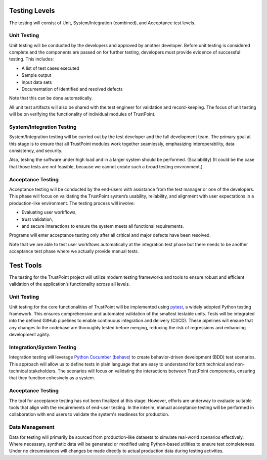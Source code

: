 --------------
Testing Levels
--------------

The testing will consist of Unit, System/Integration (combined), and Acceptance test levels.

^^^^^^^^^^^^
Unit Testing
^^^^^^^^^^^^

Unit testing will be conducted by the developers and approved by another developer.
Before unit testing is considered complete and the components are passed on for further testing,
developers must provide evidence of successful testing. This includes:

- A list of test cases executed
- Sample output
- Input data sets
- Documentation of identified and resolved defects

Note that this can be done automatically.

All unit test artifacts will also be shared with the test engineer for validation and record-keeping.
The focus of unit testing will be on verifying the functionality of individual modules of TrustPoint.

^^^^^^^^^^^^^^^^^^^^^^^^^^
System/Integration Testing
^^^^^^^^^^^^^^^^^^^^^^^^^^

System/Integration testing will be carried out by the test developer and the full development team.
The primary goal at this stage is to ensure that all TrustPoint modules work together seamlessly,
emphasizing interoperability, data consistency, and security.

Also, testing the software under high load and in a larger system should be performed. (Scalability)
(It could be the case that those tests are not feasible, because we cannot create such a broad testing environment.)

^^^^^^^^^^^^^^^^^^
Acceptance Testing
^^^^^^^^^^^^^^^^^^

Acceptance testing will be conducted by the end-users with assistance from the test manager or one of the developers.
This phase will focus on validating the TrustPoint system’s usability, reliability,
and alignment with user expectations in a production-like environment.
The testing process will involve:

- Evaluating user workflows,
- trust validation,
- and secure interactions to ensure the system meets all functional requirements.

Programs will enter acceptance testing only after all critical and major defects have been resolved.

Note that we are able to test user workflows automatically at the integration test phase
but there needs to be another acceptance test phase where we actually provide manual tests.

----------
Test Tools
----------

The testing for the TrustPoint project will utilize modern testing frameworks
and tools to ensure robust and efficient validation of the application’s functionality across all levels.

^^^^^^^^^^^^
Unit Testing
^^^^^^^^^^^^

Unit testing for the core functionalities of TrustPoint will be implemented using `pytest <https://docs.pytest.org/en/stable/>`_,
a widely adopted Python testing framework.
This ensures comprehensive and automated validation of the smallest testable units.
Tests will be integrated into the defined GitHub pipelines to enable continuous integration and delivery (CI/CD).
These pipelines will ensure that any changes to the codebase are thoroughly tested before merging,
reducing the risk of regressions and enhancing development agility.

^^^^^^^^^^^^^^^^^^^^^^^^^^
Integration/System Testing
^^^^^^^^^^^^^^^^^^^^^^^^^^

Integration testing will leverage `Python Cucumber (behave) <https://behave.readthedocs.io/en/latest/>`_
to create behavior-driven development (BDD) test scenarios.
This approach will allow us to define tests in plain language
that are easy to understand for both technical and non-technical stakeholders.
The scenarios will focus on validating the interactions between TrustPoint components,
ensuring that they function cohesively as a system.

^^^^^^^^^^^^^^^^^^
Acceptance Testing
^^^^^^^^^^^^^^^^^^

The tool for acceptance testing has not been finalized at this stage.
However, efforts are underway to evaluate suitable tools that align with the requirements of end-user testing.
In the interim, manual acceptance testing will be performed in collaboration with end users
to validate the system's readiness for production.

^^^^^^^^^^^^^^^
Data Management
^^^^^^^^^^^^^^^

Data for testing will primarily be sourced from production-like datasets
to simulate real-world scenarios effectively.
Where necessary, synthetic data will be generated or modified using Python-based utilities to ensure test completeness.
Under no circumstances will changes be made directly to actual production data during testing activities.